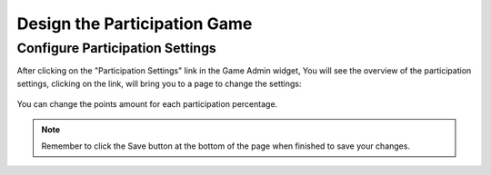 .. _section-configuration-game-admin-participation-game:

Design the Participation Game
=============================

Configure Participation Settings
--------------------------------

After clicking on the "Participation Settings" link in the Game Admin widget, You will see the overview of the participation settings, clicking on the link, will bring you to a page to change the settings:

.. figure:: figs/configuration/configuration-game-admin-participation-game.png
   :width: 600 px
   :align: center

You can change the points amount for each participation percentage.

.. note:: Remember to click the Save button at the bottom of the page when finished to save your changes.

